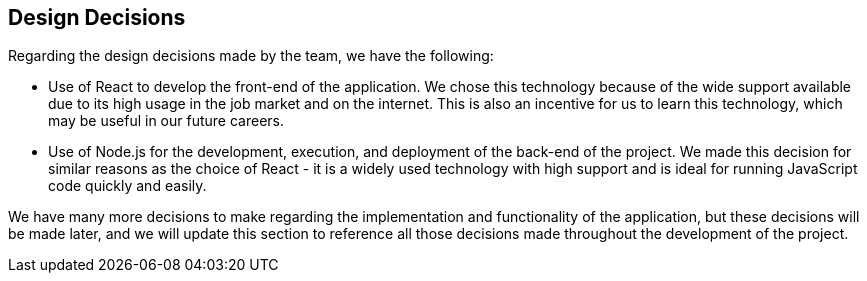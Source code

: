 [[section-design-decisions]]
== Design Decisions
Regarding the design decisions made by the team, we have the following:

* Use of React to develop the front-end of the application. We chose this technology because of the wide support available due to its high usage in the job market and on the internet. This is also an incentive for us to learn this technology, which may be useful in our future careers.
    
* Use of Node.js for the development, execution, and deployment of the back-end of the project. We made this decision for similar reasons as the choice of React - it is a widely used technology with high support and is ideal for running JavaScript code quickly and easily.

We have many more decisions to make regarding the implementation and functionality of the application, but these decisions will be made later, and we will update this section to reference all those decisions made throughout the development of the project.
[role="arc42help"]
****
